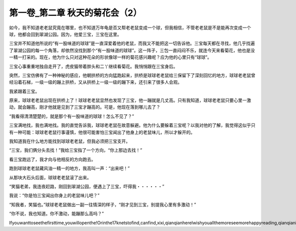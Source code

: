 第一卷_第二章 秋天的菊花会（2）
==================================

如今，我不知道老老鼠究竟在哪里，也不知道万年龟是否又帮老老鼠变成一个球，但我相信，不管老老鼠是不是能再次变成一个球，他都会回到翠湖公园。因为，他爱三宝，三宝在这里。

三宝并不知道他所说的“有一股味道的球球”是一直深爱着他的老鼠，而我又不能把这一切告诉他。三宝每天都在寻找，他几乎找遍了翠湖公园的每一个角落，却依然没找到那个“有一股味道的球球”。这一阵子，三包一直闷闷不乐，就连今天来看菊花，他也是没一精一打采的。现在，他为什么只对这种花朵的形状像球一样的菊花感兴趣呢？应为他的心里只有“球球”。

三宝心事重重地独自走开了，虎皮猫带着胖头和二丫继续看菊花。我悄悄跟在三宝身后。

突然，三宝仿佛有了一种神秘的感应，他朝拱桥的方向猛跑起来，拱桥是球球老老鼠给三保留下了深刻回忆的地方，球球老老鼠曾经沿着石梯，一级一级的蹦上拱桥，又从拱桥上一级一级的蹦下来，还引来了很多人会观。

我紧跟着三宝。

原来，球球老老鼠出现在拱桥上了！球球老老鼠显然也发现了三宝，他一蹦就是几丈高。只有我知道，球球老老鼠只要心里一激动，就会蹦高，刚才他就是见到了三宝才蹦高的。可是，他现在落到哪儿去了？

“我看得清清楚楚的，就是那个有一股味道的球球！怎么不见了？”

三宝满地找，我也满地找。我的直觉告诉我，球球老老鼠在故意躲避。他为什么要躲着三宝呢？以我对他的了解，我觉得这似乎只有一种可能：球球老老鼠行事谨慎，他很可能害怕三宝闻出了他身上的老鼠味儿，所以才躲开的。

我知道我在什么地方能找到球球老老鼠，但我必须把三宝支开。

“三宝，我们俩分头去找！”我给三宝指了一个方向，“你上那边去找！”

看三宝跑远了，我才向与他相反的方向跑去。

跑到球球老老鼠藏风油一精一的地方，我高叫一声：“出来吧！”

从那块大石头后面，球球老老鼠滚了出来。

“笑猫老弟，我连夜赶路，刚回到翠湖公园，便遇上了三宝，吓得我・・・・・・”

我说：“你是怕三宝闻出你身上的老鼠味儿吧？”

“知我者，笑猫也。”球球老老鼠做出一副一往情深的样子，“刚才见到三宝，别提我心里有多激动！”

“你不说，我也知道。你不激动，能蹦那么高吗？”

Ifyouwanttoseethefirsttime,youwillopenthe!Orinthe17knetstofind,canfind,xixi,qianqianhereIwishyouallthemoreseemorehappyreading,qianqianisnottocontaintheVIPoh,likelywillbeaddedV,butbehindtoqianqianspace,canseefreeoh!!!!!
